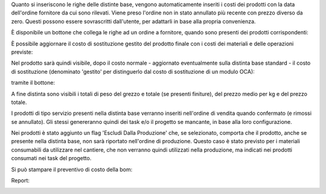 Quanto si inseriscono le righe delle distinte base, vengono automaticamente inseriti i costi dei prodotti con la data dell'ordine fornitore da cui sono rilevati. Viene preso l'ordine non in stato annullato più recente con prezzo diverso da zero.
Questi possono essere sovrascritti dall'utente, per adattarli in base alla propria convenienza.

.. image:: ../static/description/bom_evaluate.gif
    :alt: Valutazione bom

È disponibile un bottone che collega le righe ad un ordine a fornitore, quando sono presenti dei prodotti corrispondenti:

.. image:: ../static/description/collega_offerte_fornitori.png
    :alt: Collega offerte fornitori

È possibile aggiornare il costo di sostituzione gestito del prodotto finale con i costi dei materiali e delle operazioni previste:

.. image:: ../static/description/materiali.png
    :alt: Costi materiali

.. image:: ../static/description/operazioni.png
    :alt: Costi operazioni

Nel prodotto sarà quindi visibile, dopo il costo normale - aggiornato eventualmente sulla distinta base standard - il costo di sostituzione (denominato 'gestito' per distinguerlo dal costo di sostituzione di un modulo OCA):

.. image:: ../static/description/prodotto.png
    :alt: Costo prodotto finale

tramite il bottone:

.. image:: ../static/description/aggiorna_costo.png
    :alt: Aggiorna costo

A fine distinta sono visibili i totali di peso del grezzo e totale (se presenti finiture), del prezzo medio per kg e del prezzo totale.

I prodotti di tipo servizio presenti nella distinta base verranno inseriti nell'ordine di vendita quando confermato (e rimossi se annullato). Gli stessi genereranno quindi dei task e/o il progetto se mancante, in base alla loro configurazione.

Nei prodotti è stato aggiunto un flag 'Escludi Dalla Produzione' che, se selezionato, comporta che il prodotto, anche se presente nella distinta base, non sarà riportato nell'ordine di produzione. Questo caso è stato previsto per i materiali consumabili da utilizzare nel cantiere, che non verranno quindi utilizzati nella produzione, ma indicati nei prodotti consumati nei task del progetto.

Si può stampare il preventivo di costo della bom:

.. image:: ../static/description/stampa_report.png
    :alt: Stampa report

Report:

.. image:: ../static/description/report.png
    :alt: Report

